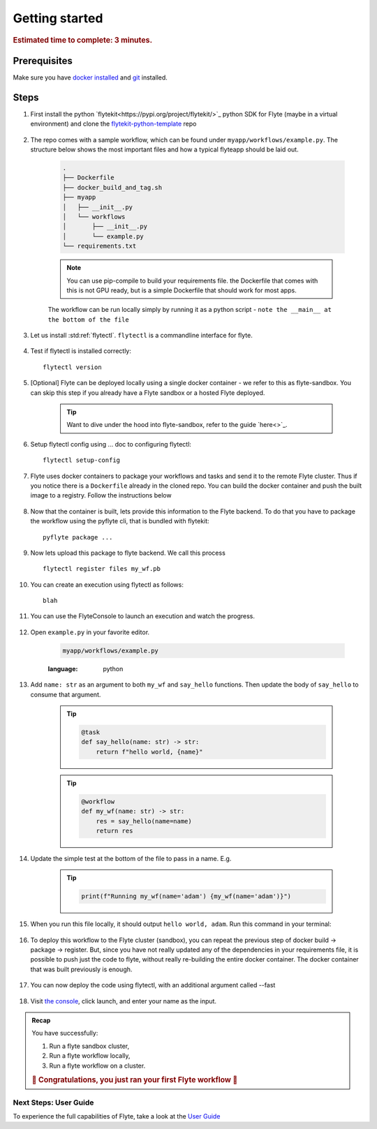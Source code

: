 .. _gettingstarted:

Getting started
---------------

.. rubric:: Estimated time to complete: 3 minutes.


Prerequisites
***************

Make sure you have `docker installed <https://docs.docker.com/get-docker/>`__ and `git <https://git-scm.com/>`__ installed.

Steps
*****

#. First install the python `flytekit<https://pypi.org/project/flytekit/>`_ python SDK for Flyte (maybe in a virtual environment) and clone the `flytekit-python-template <https://github.com/flyteorg/flytekit-python-template>`_ repo

    .. prompt::

      pip install flytekit
      git clone git@github.com:flyteorg/flytekit-python-template.git myflyteapp
      cd myflyteapp


#. The repo comes with a sample workflow, which can be found under ``myapp/workflows/example.py``. The structure below shows the most important files and how a typical flyteapp should be laid out.

    .. raw:: html

       <details>
       <summary><a>Important files a typical flyteapp should have</a></summary>

    .. code-block:: text

        .
        ├── Dockerfile
        ├── docker_build_and_tag.sh
        ├── myapp
        │   ├── __init__.py
        │   └── workflows
        │       ├── __init__.py
        │       └── example.py
        └── requirements.txt

    .. note::

        You can use pip-compile to build your requirements file. the Dockerfile that comes with this is not GPU ready, but is a simple Dockerfile that should work for most apps.

    .. raw:: html

       </details>


    The workflow can be run locally simply by running it as a python script - ``note the __main__ at the bottom of the file``

    .. prompt::

        python myapp/workflows/example.py


   .. raw:: html

       <details>
       <summary><a>Expected Output</a></summary>

   .. prompt::

        Running my_wf() hello world

   .. raw:: html

       </details>


#. Let us install :std:ref:`flytectl`. ``flytectl`` is a commandline interface for flyte.

    .. tabs::

        .. tab:: OSX

            .. prompt::

                brew install flyteorg/homebrew-tap/flytectl

            To upgrade you can

            .. prompt::

                brew upgrade flytectl

        .. tab:: Most other platforms

            .. prompt::

                curl -s https://raw.githubusercontent.com/lyft/flytectl/master/install.sh | bash


#. Test if flytectl is installed correctly::

    flytectl version


#. [Optional] Flyte can be deployed locally using a single docker container - we refer to this as flyte-sandbox. You can skip this step if you already have a Flyte sandbox or a hosted Flyte deployed.

    .. tip:: Want to dive under the hood into flyte-sandbox, refer to the guide `here<>`_.

    .. prompt::

        flytectl sandbox start --source myflyteapp

#. Setup flytectl config using ... doc to configuring flytectl::

    flytectl setup-config

#. Flyte uses docker containers to package your workflows and tasks and send it to the remote Flyte cluster. Thus if you notice there is a ``Dockerfile`` already in the cloned repo. You can build the docker container and push the built image to a registry. Follow the instructions below

    .. tabs::

        .. tab:: If using flyte-sandbox

            Since ``flyte-sandbox`` is running locally in a docker container, you do not really need to push the docker image. You can combine the build and push step, by simply building the image inside the flyte-sandbox container. This can be done using

            .. tip:: Is this confusing? Refer to guide `here<>`

            .. prompt::

                flytectl sandbox exec -- docker build .

        .. tab:: If using remote flyte cluster

            If you are using a remote flyte cluster, then you need to build your container and push it to a registry that is accessible by the Flyte kubernetes cluster.

            .. prompt::

                docker build . --tag registry/repo:version
                docker push registry/repo:version

#. Now that the container is built, lets provide this information to the Flyte backend. To do that you have to package the workflow using the pyflyte cli, that is bundled with flytekit::

    pyflyte package ...

#. Now lets upload this package to flyte backend. We call this process ::

    flytectl register files my_wf.pb

#. You can create an execution using flytectl as follows::

    blah


#. You can use the FlyteConsole to launch an execution and watch the progress.

    .. image:: https://raw.githubusercontent.com/flyteorg/flyte/static-resources/img/flytesnacks/tutorial/exercise.gif
        :alt: A quick visual tour for launching a workflow and checking the outputs when they're done.

#. Open ``example.py`` in your favorite editor.

    .. code-block::

        myapp/workflows/example.py

    .. raw:: html

       <details>
       <summary><a>myapp/workflows/example.py</a></summary>

    .. rli:: https://raw.githubusercontent.com/flyteorg/flytekit-python-template/simplify-template/myapp/workflows/example.py
    :language: python

    .. raw:: html

       </details>

#. Add ``name: str`` as an argument to both ``my_wf`` and ``say_hello`` functions. Then update the body of ``say_hello`` to consume that argument.

    .. tip::

      .. code-block:: python

        @task
        def say_hello(name: str) -> str:
            return f"hello world, {name}"

    .. tip::

      .. code-block:: python

        @workflow
        def my_wf(name: str) -> str:
            res = say_hello(name=name)
            return res

#. Update the simple test at the bottom of the file to pass in a name. E.g.

    .. tip::

      .. code-block:: python

        print(f"Running my_wf(name='adam') {my_wf(name='adam')}")

#. When you run this file locally, it should output ``hello world, adam``. Run this command in your terminal:

    .. prompt::

      python myapp/workflows/example.py


   .. raw:: html

       <details>
       <summary><a>Expected Output</a></summary>

   .. prompt::

        Running my_wf(name='adam') hello world, adam

   .. raw:: html

       </details>

    *Congratulations!* You have just run your first workflow. Now, let's run it on the sandbox cluster deployed earlier.


#. To deploy this workflow to the Flyte cluster (sandbox), you can repeat the previous step of docker build -> package -> register. But, since you have not really updated any of the dependencies in your requirements file, it is possible to push just the code to flyte, without really re-building the entire docker container. The docker container that was built previously is enough.

    .. prompt::

      pyflyte package ... --fast

#. You can now deploy the code using flytectl, with an additional argument called --fast

    .. prompt::

        flytectl register --fast

#. Visit `the console <http://localhost:30081/console/projects/flytesnacks/domains/development/workflows/core.basic.hello_world.my_wf>`__, click launch, and enter your name as the input.




.. admonition:: Recap

  You have successfully:

  1. Run a flyte sandbox cluster,
  2. Run a flyte workflow locally,
  3. Run a flyte workflow on a cluster.

  .. rubric:: 🎉 Congratulations, you just ran your first Flyte workflow 🎉

Next Steps: User Guide
#######################

To experience the full capabilities of Flyte, take a look at the `User Guide <https://docs.flyte.org/projects/cookbook/en/latest/user_guide.html>`__